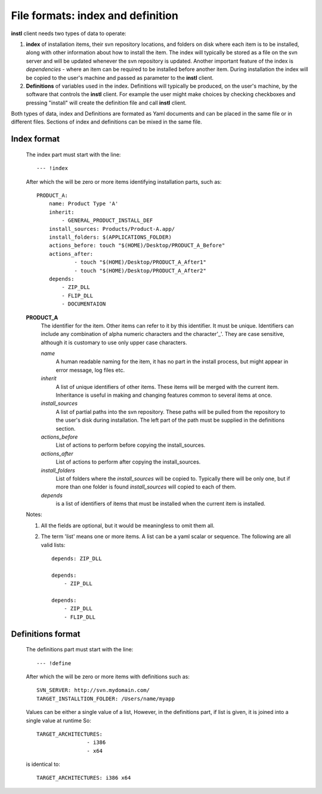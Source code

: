 File formats: index and definition
##################################

**instl** client needs two types of data to operate:

#. **index** of installation items, their svn repository locations, and folders on disk where each item is to be installed, along with other information about how to install the item. The index will typically be stored as a file on the svn server and will be updated whenever the svn repository is updated. Another important feature of the index is *dependencies* - where an item can be required to be installed before another item. During installation the index will be copied to the user's machine and passed as parameter to the **instl** client.

#. **Definitions** of variables used in the index. Definitions will typically be produced, on the user's machine, by the software that controls the **instl** client. For example the user might make choices by checking checkboxes and pressing "install" will create the definition file and call **instl** client.

Both types of data, index and Definitions are formated as Yaml documents and can be placed in the same file or in different files. Sections of index and definitions can be mixed in the same file.

Index format
----------------------
    The index part must start with the line:
    ::
        --- !index
    After which the will be zero or more items identifying installation parts, such as:
    ::
        PRODUCT_A:
            name: Product Type 'A'
            inherit:
                - GENERAL_PRODUCT_INSTALL_DEF
            install_sources: Products/Product-A.app/
            install_folders: $(APPLICATIONS_FOLDER)
            actions_before: touch "$(HOME)/Desktop/PRODUCT_A_Before"
            actions_after:
                    - touch "$(HOME)/Desktop/PRODUCT_A_After1"
                    - touch "$(HOME)/Desktop/PRODUCT_A_After2"
            depends:
                - ZIP_DLL
                - FLIP_DLL
                - DOCUMENTAION
    **PRODUCT_A**
        The identifier for the item. Other items can refer to it by this identifier. It must be unique. Identifiers can include any combination of alpha numeric characters and the character'_'. They are case sensitive, although it is customary to use only upper case characters.

        *name*
            A human readable naming for the item, it has no part in the install process, but might appear in error message, log files etc.

        *inherit*
            A list of unique identifiers of other items. These items will be merged with the current item. Inheritance is useful in making and changing features common to several items at once.

        *install_sources*
            A list of partial paths into the svn repository. These paths will be pulled from the repository to the user's disk during installation. The left part of the path must be supplied in the definitions section.

        *actions_before*
            List of actions to perform before copying the install_sources.

        *actions_after*
            List of actions to perform after copying the install_sources.

        *install_folders*
            List of folders where the *install_sources* will be copied to. Typically there will be only one, but if more than one folder is found *install_sources* will copied to each of them.

        *depends*
            is a list of identifiers of items that must be installed when the current item is installed.

    Notes:

    #.  All the fields are optional, but it would be meaningless to omit them all.
    #.  The term 'list' means one or more items. A list can be a yaml scalar or sequence. The following are all valid lists:
        ::
            depends: ZIP_DLL

            depends:
                - ZIP_DLL

            depends:
                - ZIP_DLL
                - FLIP_DLL


Definitions format
-------------------
    The definitions part must start with the line:
    ::
        --- !define
    After which the will be zero or more items with definitions such as:
    ::
        SVN_SERVER: http://svn.mydomain.com/
        TARGET_INSTALLTION_FOLDER: /Users/name/myapp

    Values can be either a single value of a list, However, in the definitions part, if list is given, it is joined into a single value at runtime
    So:
    ::
        TARGET_ARCHITECTURES:
                        - i386
                        - x64

    is identical to:
    ::
        TARGET_ARCHITECTURES: i386 x64


